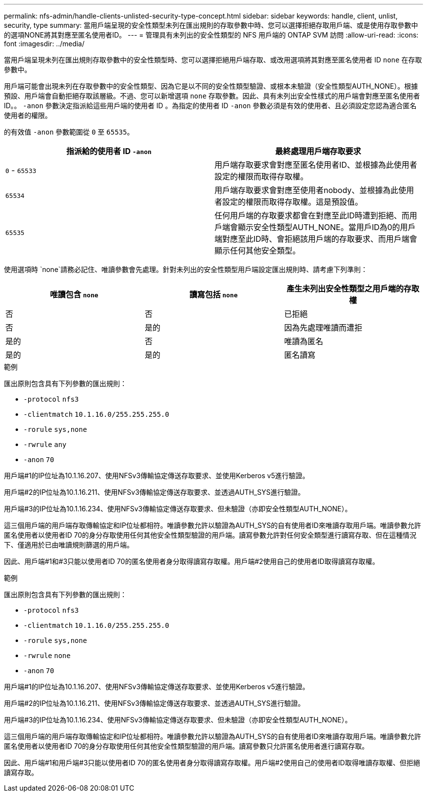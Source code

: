 ---
permalink: nfs-admin/handle-clients-unlisted-security-type-concept.html 
sidebar: sidebar 
keywords: handle, client, unlist, security, type 
summary: 當用戶端呈現的安全性類型未列在匯出規則的存取參數中時、您可以選擇拒絕存取用戶端、或是使用存取參數中的選項NONE將其對應至匿名使用者ID。 
---
= 管理具有未列出的安全性類型的 NFS 用戶端的 ONTAP SVM 訪問
:allow-uri-read: 
:icons: font
:imagesdir: ../media/


[role="lead"]
當用戶端呈現未列在匯出規則存取參數中的安全性類型時、您可以選擇拒絕用戶端存取、或改用選項將其對應至匿名使用者 ID `none` 在存取參數中。

用戶端可能會出現未列在存取參數中的安全性類型、因為它是以不同的安全性類型驗證、或根本未驗證（安全性類型AUTH_NONE）。根據預設、用戶端會自動拒絕存取該層級。不過、您可以新增選項 `none` 存取參數。因此、具有未列出安全性樣式的用戶端會對應至匿名使用者ID。。 `-anon` 參數決定指派給這些用戶端的使用者 ID 。為指定的使用者 ID `-anon` 參數必須是有效的使用者、且必須設定您認為適合匿名使用者的權限。

的有效值 `-anon` 參數範圍從 `0` 至 `65535`。

[cols="2*"]
|===
| 指派給的使用者 ID `-anon` | 最終處理用戶端存取要求 


 a| 
`0` - `65533`
 a| 
用戶端存取要求會對應至匿名使用者ID、並根據為此使用者設定的權限而取得存取權。



 a| 
`65534`
 a| 
用戶端存取要求會對應至使用者nobody、並根據為此使用者設定的權限而取得存取權。這是預設值。



 a| 
`65535`
 a| 
任何用戶端的存取要求都會在對應至此ID時遭到拒絕、而用戶端會顯示安全性類型AUTH_NONE。當用戶ID為0的用戶端對應至此ID時、會拒絕該用戶端的存取要求、而用戶端會顯示任何其他安全類型。

|===
使用選項時 `none`請務必記住、唯讀參數會先處理。針對未列出的安全性類型用戶端設定匯出規則時、請考慮下列準則：

[cols="3*"]
|===
| 唯讀包含 `none` | 讀寫包括 `none` | 產生未列出安全性類型之用戶端的存取權 


 a| 
否
 a| 
否
 a| 
已拒絕



 a| 
否
 a| 
是的
 a| 
因為先處理唯讀而遭拒



 a| 
是的
 a| 
否
 a| 
唯讀為匿名



 a| 
是的
 a| 
是的
 a| 
匿名讀寫

|===
.範例
匯出原則包含具有下列參數的匯出規則：

* `-protocol` `nfs3`
* `-clientmatch` `10.1.16.0/255.255.255.0`
* `-rorule` `sys,none`
* `-rwrule` `any`
* `-anon` `70`


用戶端#1的IP位址為10.1.16.207、使用NFSv3傳輸協定傳送存取要求、並使用Kerberos v5進行驗證。

用戶端#2的IP位址為10.1.16.211、使用NFSv3傳輸協定傳送存取要求、並透過AUTH_SYS進行驗證。

用戶端#3的IP位址為10.1.16.234、使用NFSv3傳輸協定傳送存取要求、但未驗證（亦即安全性類型AUTH_NONE）。

這三個用戶端的用戶端存取傳輸協定和IP位址都相符。唯讀參數允許以驗證為AUTH_SYS的自有使用者ID來唯讀存取用戶端。唯讀參數允許匿名使用者以使用者ID 70的身分存取使用任何其他安全性類型驗證的用戶端。讀寫參數允許對任何安全類型進行讀寫存取、但在這種情況下、僅適用於已由唯讀規則篩選的用戶端。

因此、用戶端#1和#3只能以使用者ID 70的匿名使用者身分取得讀寫存取權。用戶端#2使用自己的使用者ID取得讀寫存取權。

.範例
匯出原則包含具有下列參數的匯出規則：

* `-protocol` `nfs3`
* `-clientmatch` `10.1.16.0/255.255.255.0`
* `-rorule` `sys,none`
* `-rwrule` `none`
* `-anon` `70`


用戶端#1的IP位址為10.1.16.207、使用NFSv3傳輸協定傳送存取要求、並使用Kerberos v5進行驗證。

用戶端#2的IP位址為10.1.16.211、使用NFSv3傳輸協定傳送存取要求、並透過AUTH_SYS進行驗證。

用戶端#3的IP位址為10.1.16.234、使用NFSv3傳輸協定傳送存取要求、但未驗證（亦即安全性類型AUTH_NONE）。

這三個用戶端的用戶端存取傳輸協定和IP位址都相符。唯讀參數允許以驗證為AUTH_SYS的自有使用者ID來唯讀存取用戶端。唯讀參數允許匿名使用者以使用者ID 70的身分存取使用任何其他安全性類型驗證的用戶端。讀寫參數只允許匿名使用者進行讀寫存取。

因此、用戶端#1和用戶端#3只能以使用者ID 70的匿名使用者身分取得讀寫存取權。用戶端#2使用自己的使用者ID取得唯讀存取權、但拒絕讀寫存取。
